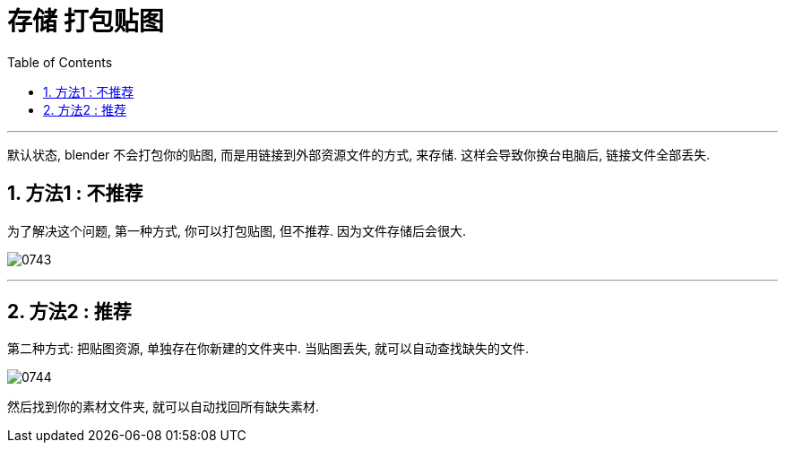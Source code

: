 
= 存储 打包贴图
:toc: left
:toclevels: 3
:sectnums:
:stylesheet: myAdocCss.css


'''

默认状态, blender 不会打包你的贴图, 而是用链接到外部资源文件的方式, 来存储.
这样会导致你换台电脑后, 链接文件全部丢失.

== 方法1 : 不推荐
为了解决这个问题, 第一种方式, 你可以打包贴图, 但不推荐.  因为文件存储后会很大.

image:img/0743.png[,]

'''

== 方法2 : 推荐

第二种方式: 把贴图资源, 单独存在你新建的文件夹中. 当贴图丢失, 就可以自动查找缺失的文件.

image:img/0744.png[,]

然后找到你的素材文件夹, 就可以自动找回所有缺失素材.






